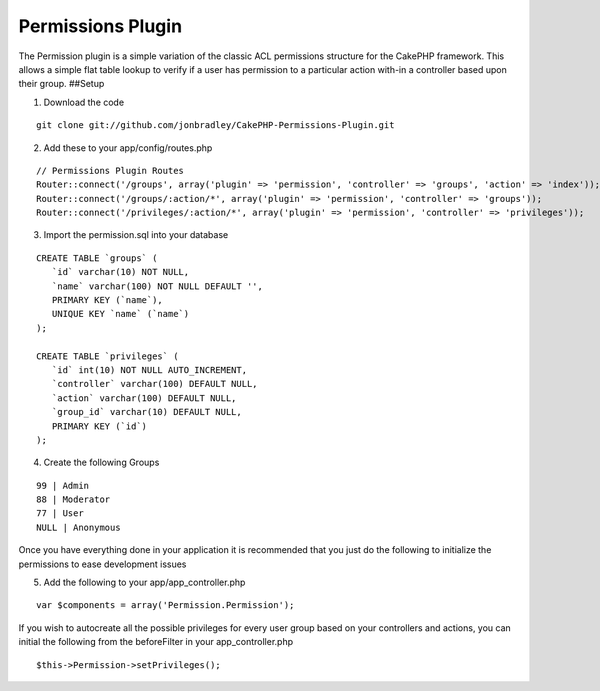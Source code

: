 Permissions Plugin
==================

The Permission plugin is a simple variation of the classic ACL
permissions structure for the CakePHP framework. This allows a simple
flat table lookup to verify if a user has permission to a particular
action with-in a controller based upon their group.
##Setup

1. Download the code

::

    git clone git://github.com/jonbradley/CakePHP-Permissions-Plugin.git

2. Add these to your app/config/routes.php

::

    // Permissions Plugin Routes
    Router::connect('/groups', array('plugin' => 'permission', 'controller' => 'groups', 'action' => 'index'));
    Router::connect('/groups/:action/*', array('plugin' => 'permission', 'controller' => 'groups'));
    Router::connect('/privileges/:action/*', array('plugin' => 'permission', 'controller' => 'privileges'));

3. Import the permission.sql into your database

::

    CREATE TABLE `groups` ( 
       `id` varchar(10) NOT NULL,
       `name` varchar(100) NOT NULL DEFAULT '',
       PRIMARY KEY (`name`),
       UNIQUE KEY `name` (`name`)
    );
    
    CREATE TABLE `privileges` (
       `id` int(10) NOT NULL AUTO_INCREMENT,
       `controller` varchar(100) DEFAULT NULL,
       `action` varchar(100) DEFAULT NULL,
       `group_id` varchar(10) DEFAULT NULL,
       PRIMARY KEY (`id`)
    );

4. Create the following Groups

::

    99 | Admin 
    88 | Moderator
    77 | User
    NULL | Anonymous

Once you have everything done in your application it is recommended
that you just do the following to initialize the permissions to ease
development issues

5. Add the following to your app/app_controller.php

::

    var $components = array('Permission.Permission');

If you wish to autocreate all the possible privileges for every user
group based on your controllers and actions, you can initial the
following from the beforeFilter in your app_controller.php

::

    $this->Permission->setPrivileges();



.. author:: jonbradley
.. categories:: articles, plugins
.. tags:: acl,plugin,permissions,Plugins

